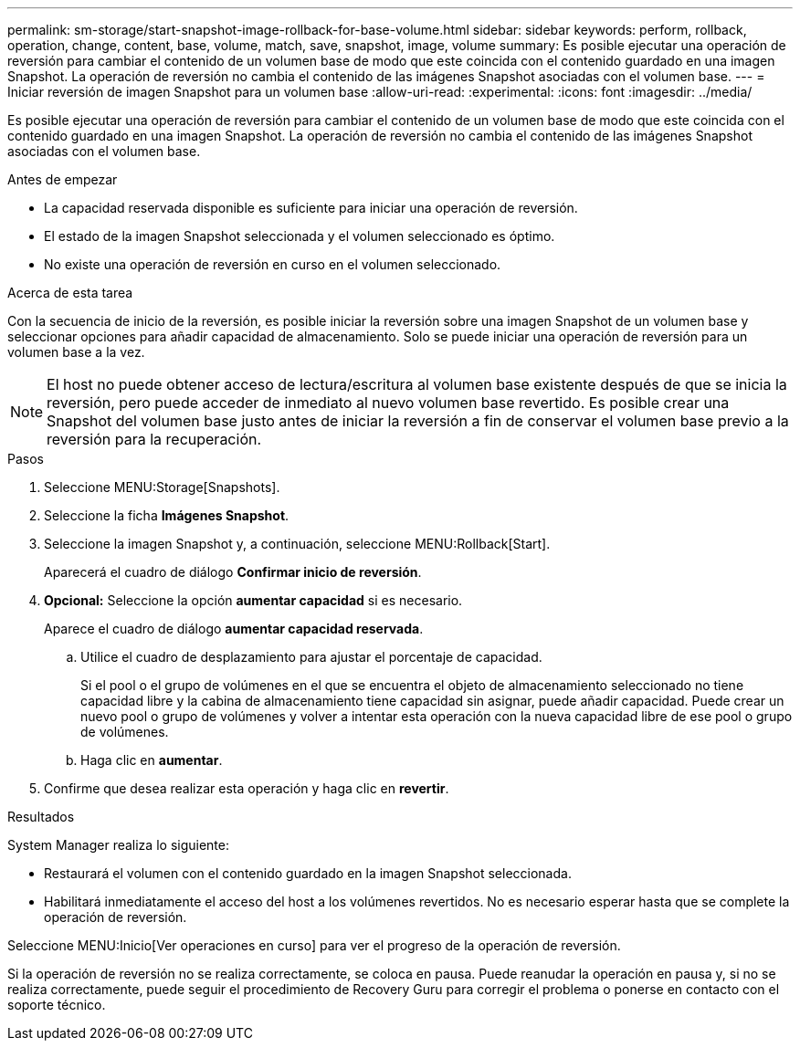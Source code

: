 ---
permalink: sm-storage/start-snapshot-image-rollback-for-base-volume.html 
sidebar: sidebar 
keywords: perform, rollback, operation, change, content, base, volume, match, save, snapshot, image, volume 
summary: Es posible ejecutar una operación de reversión para cambiar el contenido de un volumen base de modo que este coincida con el contenido guardado en una imagen Snapshot. La operación de reversión no cambia el contenido de las imágenes Snapshot asociadas con el volumen base. 
---
= Iniciar reversión de imagen Snapshot para un volumen base
:allow-uri-read: 
:experimental: 
:icons: font
:imagesdir: ../media/


[role="lead"]
Es posible ejecutar una operación de reversión para cambiar el contenido de un volumen base de modo que este coincida con el contenido guardado en una imagen Snapshot. La operación de reversión no cambia el contenido de las imágenes Snapshot asociadas con el volumen base.

.Antes de empezar
* La capacidad reservada disponible es suficiente para iniciar una operación de reversión.
* El estado de la imagen Snapshot seleccionada y el volumen seleccionado es óptimo.
* No existe una operación de reversión en curso en el volumen seleccionado.


.Acerca de esta tarea
Con la secuencia de inicio de la reversión, es posible iniciar la reversión sobre una imagen Snapshot de un volumen base y seleccionar opciones para añadir capacidad de almacenamiento. Solo se puede iniciar una operación de reversión para un volumen base a la vez.

[NOTE]
====
El host no puede obtener acceso de lectura/escritura al volumen base existente después de que se inicia la reversión, pero puede acceder de inmediato al nuevo volumen base revertido. Es posible crear una Snapshot del volumen base justo antes de iniciar la reversión a fin de conservar el volumen base previo a la reversión para la recuperación.

====
.Pasos
. Seleccione MENU:Storage[Snapshots].
. Seleccione la ficha *Imágenes Snapshot*.
. Seleccione la imagen Snapshot y, a continuación, seleccione MENU:Rollback[Start].
+
Aparecerá el cuadro de diálogo *Confirmar inicio de reversión*.

. *Opcional:* Seleccione la opción *aumentar capacidad* si es necesario.
+
Aparece el cuadro de diálogo *aumentar capacidad reservada*.

+
.. Utilice el cuadro de desplazamiento para ajustar el porcentaje de capacidad.
+
Si el pool o el grupo de volúmenes en el que se encuentra el objeto de almacenamiento seleccionado no tiene capacidad libre y la cabina de almacenamiento tiene capacidad sin asignar, puede añadir capacidad. Puede crear un nuevo pool o grupo de volúmenes y volver a intentar esta operación con la nueva capacidad libre de ese pool o grupo de volúmenes.

.. Haga clic en *aumentar*.


. Confirme que desea realizar esta operación y haga clic en *revertir*.


.Resultados
System Manager realiza lo siguiente:

* Restaurará el volumen con el contenido guardado en la imagen Snapshot seleccionada.
* Habilitará inmediatamente el acceso del host a los volúmenes revertidos. No es necesario esperar hasta que se complete la operación de reversión.


Seleccione MENU:Inicio[Ver operaciones en curso] para ver el progreso de la operación de reversión.

Si la operación de reversión no se realiza correctamente, se coloca en pausa. Puede reanudar la operación en pausa y, si no se realiza correctamente, puede seguir el procedimiento de Recovery Guru para corregir el problema o ponerse en contacto con el soporte técnico.
